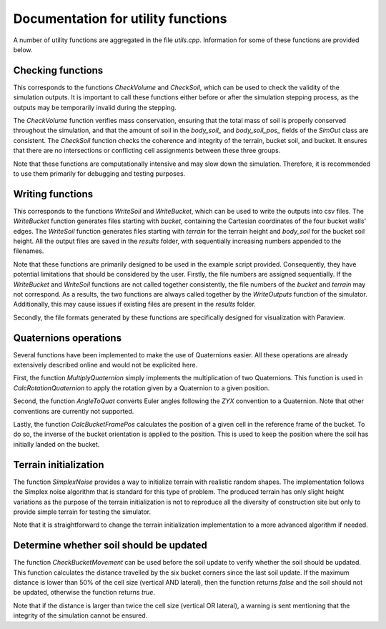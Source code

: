 .. _utils:

Documentation for utility functions
===================================

A number of utility functions are aggregated in the file `utils.cpp`.
Information for some of these functions are provided below.

Checking functions
------------------

This corresponds to the functions `CheckVolume` and `CheckSoil`, which can be used to check the validity of the simulation outputs.
It is important to call these functions either before or after the simulation stepping process, as the outputs may be temporarily invalid during the stepping.

The `CheckVolume` function verifies mass conservation, ensuring that the total mass of soil is properly conserved throughout the simulation, and that the amount of soil in the `body_soil_` and `body_soil_pos_` fields of the `SimOut` class are consistent.
The `CheckSoil` function checks the coherence and integrity of the terrain, bucket soil, and bucket.
It ensures that there are no intersections or conflicting cell assignments between these three groups.

Note that these functions are computationally intensive and may slow down the simulation.
Therefore, it is recommended to use them primarily for debugging and testing purposes.

Writing functions
-----------------

This corresponds to the functions `WriteSoil` and `WriteBucket`, which can be used to write the outputs into csv files.
The `WriteBucket` function generates files starting with `bucket`, containing the Cartesian coordinates of the four bucket walls' edges.
The `WriteSoil` function generates files starting with `terrain` for the terrain height and `body_soil` for the bucket soil height.
All the output files are saved in the `results` folder, with sequentially increasing numbers appended to the filenames.

Note that these functions are primarily designed to be used in the example script provided.
Consequently, they have potential limitations that should be considered by the user.
Firstly, the file numbers are assigned sequentially.
If the `WriteBucket` and `WriteSoil` functions are not called together consistently, the file numbers of the `bucket` and `terrain` may not correspond.
As a results, the two functions are always called together by the `WriteOutputs` function of the simulator.
Additionally, this may cause issues if existing files are present in the `results` folder.

Secondly, the file formats generated by these functions are specifically designed for visualization with Paraview.

Quaternions operations
----------------------

Several functions have been implemented to make the use of Quaternions easier.
All these operations are already extensively described online and would not be explicited here.

First, the function `MultiplyQuaternion` simply implements the multiplication of two Quaternions.
This function is used in `CalcRotationQuaternion` to apply the rotation given by a Quaternion to a given position.

Second, the function `AngleToQuat` converts Euler angles following the `ZYX` convention to a Quaternion.
Note that other conventions are currently not supported.

Lastly, the function `CalcBucketFramePos` calculates the position of a given cell in the reference frame of the bucket.
To do so, the inverse of the bucket orientation is applied to the position.
This is used to keep the position where the soil has initially landed on the bucket.

Terrain initialization
----------------------

The function `SimplexNoise` provides a way to initialize terrain with realistic random shapes.
The implementation follows the Simplex noise algorithm that is standard for this type of problem.
The produced terrain has only slight height variations as the purpose of the terrain initialization is not to reproduce all the diversity of construction site but only to provide simple terrain for testing the simulator.

Note that it is straightforward to change the terrain initialization implementation to a more advanced algorithm if needed.

Determine whether soil should be updated
----------------------------------------

The function `CheckBucketMovement` can be used before the soil update to verify whether the soil should be updated.
This function calculates the distance travelled by the six bucket corners since the last soil update.
If the maximum distance is lower than 50% of the cell size (vertical AND lateral), then the function returns `false` and the soil should not be updated, otherwise the function returns `true`.

Note that if the distance is larger than twice the cell size (vertical OR lateral), a warning is sent mentioning that the integrity of the simulation cannot be ensured.
